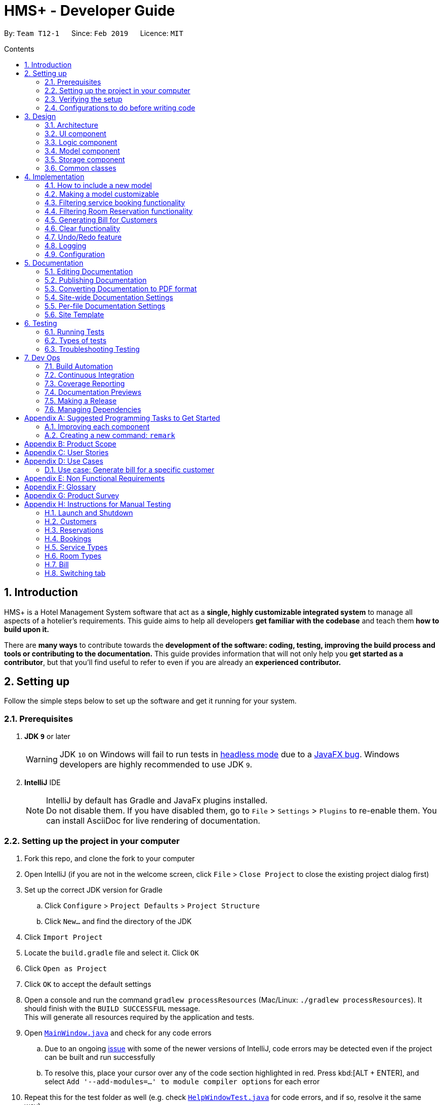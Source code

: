 = HMS+ - Developer Guide
:site-section: DeveloperGuide
:toc: left
:toc-title: Contents
:toc-placement: preamble
:sectnums:
:imagesDir: images
:stylesDir: stylesheets
:xrefstyle: full
ifdef::env-github[]
:tip-caption: :bulb:
:note-caption: :information_source:
:warning-caption: :warning:
:experimental:
endif::[]
:repoURL: https://github.com/cs2103-ay1819s2-t12-1/main

By: `Team T12-1`      Since: `Feb 2019`      Licence: `MIT`

== Introduction

HMS+ is a Hotel Management System software that act as a *single, highly customizable integrated system* to manage all aspects of a hotelier's requirements.
This guide aims to help all developers *get familiar with the codebase* and teach them *how to build upon it.*

There are *many ways* to contribute towards the *development of the software: coding, testing, improving the build process and tools or contributing to the documentation.*
This guide provides information that will not only help you *get started as a contributor*, but that you'll find useful to refer to even if you are already an *experienced contributor.*

== Setting up

Follow the simple steps below to set up the software and get it running for your system.

=== Prerequisites

. *JDK `9`* or later
+
[WARNING]
JDK `10` on Windows will fail to run tests in <<UsingGradle#Running-Tests, headless mode>> due to a https://github.com/javafxports/openjdk-jfx/issues/66[JavaFX bug].
Windows developers are highly recommended to use JDK `9`.

. *IntelliJ* IDE
+
[NOTE]
IntelliJ by default has Gradle and JavaFx plugins installed. +
Do not disable them. If you have disabled them, go to `File` > `Settings` > `Plugins` to re-enable them.
You can install AsciiDoc for live rendering of documentation.


=== Setting up the project in your computer

. Fork this repo, and clone the fork to your computer
. Open IntelliJ (if you are not in the welcome screen, click `File` > `Close Project` to close the existing project dialog first)
. Set up the correct JDK version for Gradle
.. Click `Configure` > `Project Defaults` > `Project Structure`
.. Click `New...` and find the directory of the JDK
. Click `Import Project`
. Locate the `build.gradle` file and select it. Click `OK`
. Click `Open as Project`
. Click `OK` to accept the default settings
. Open a console and run the command `gradlew processResources` (Mac/Linux: `./gradlew processResources`). It should finish with the `BUILD SUCCESSFUL` message. +
This will generate all resources required by the application and tests.
. Open link:{repoURL}/blob/master/src/main/java/seedu/hms/ui/MainWindow.java[`MainWindow.java`] and check for any code errors
.. Due to an ongoing https://youtrack.jetbrains.com/issue/IDEA-189060[issue] with some of the newer versions of IntelliJ, code errors may be detected even if the project can be built and run successfully
.. To resolve this, place your cursor over any of the code section highlighted in red. Press kbd:[ALT + ENTER], and select `Add '--add-modules=...' to module compiler options` for each error
. Repeat this for the test folder as well (e.g. check link:{repoURL}/blob/master/src/test/java/seedu/hms/ui/HelpWindowTest.java[`HelpWindowTest.java`] for code errors, and if so, resolve it the same way)

=== Verifying the setup

. Run the `seedu.hms.MainApp` and try a few commands
. <<Testing,Run the tests>> to ensure they all pass.

=== Configurations to do before writing code

==== Configuring the coding style

This project follows https://github.com/oss-generic/process/blob/master/docs/CodingStandards.adoc[oss-generic coding standards]. IntelliJ's default style is mostly compliant with ours but it uses a different import order from ours. To rectify,

. Go to `File` > `Settings...` (Windows/Linux), or `IntelliJ IDEA` > `Preferences...` (macOS)
. Select `Editor` > `Code Style` > `Java`
. Click on the `Imports` tab to set the order

* For `Class count to use import with '\*'` and `Names count to use static import with '*'`: Set to `999` to prevent IntelliJ from contracting the import statements
* For `Import Layout`: The order is `import static all other imports`, `import java.\*`, `import javax.*`, `import org.\*`, `import com.*`, `import all other imports`. Add a `<blank line>` between each `import`

Optionally, you can follow the <<UsingCheckstyle#, UsingCheckstyle.adoc>> document to configure Intellij to check style-compliance as you write code.

==== Setting up CI

Set up Travis to perform Continuous Integration (CI) for your fork. See <<UsingTravis#, UsingTravis.adoc>> to learn how to set it up.

After setting up Travis, you can optionally set up coverage reporting for your team fork (see <<UsingCoveralls#, UsingCoveralls.adoc>>).

[NOTE]
Coverage reporting could be useful for a team repository that hosts the final version but it is not that useful for your personal fork.

Optionally, you can set up AppVeyor as a second CI (see <<UsingAppVeyor#, UsingAppVeyor.adoc>>).

[NOTE]
Having both Travis and AppVeyor ensures your App works on both Unix-based platforms and Windows-based platforms (Travis is Unix-based and AppVeyor is Windows-based)

==== Getting started with coding

When you are ready to start coding,

1. Get some sense of the overall design by reading <<Design-Architecture>>.
2. Take a look at <<GetStartedProgramming>>.

// tag:architecture[]
== Design

[[Design-Architecture]]
=== Architecture

.Architecture Diagram
image::Architecture.png[width="600"]

The *_Architecture Diagram_* given above explains the high-level design of the App. It is designed to illustrate and identify the high level architecture systems used to design and implement the HMS+ Application.

[TIP]
The `.pptx` files used to create diagrams in this document can be found in the link:{repoURL}/blob/master/docs/diagrams/[diagrams] folder. To update a diagram, modify the diagram in the pptx file, select the objects of the diagram, and choose `Save as picture`.

Given below is a quick overview of each component.

`Main` has only one class called link:{repoURL}/blob/master/src/main/java/seedu/hms/MainApp.java[`MainApp`]. It is responsible for,

* At app launch: Initializes the components in the correct sequence, and connects them up with each other.
* At shut down: Shuts down the components and invokes cleanup method where necessary.

<<Design-Commons,*`Commons`*>> represents a collection of classes used by multiple other components.
The following class plays an important role at the architecture level:

* `LogsCenter` : Used by many classes to write log messages to the App's log file.

The rest of the App consists of four components.

* <<Design-Ui,*`UI`*>>: The UI of the App.
* <<Design-Logic,*`Logic`*>>: The command executor.
* <<Design-Model,*`Model`*>>: Holds the data of the App in-memory.
* <<Design-Storage,*`Storage`*>>: Reads data from, and writes data to, the hard disk.

Each of the four components

* Defines its _API_ in an `interface` with the same name as the Component.
* Exposes its functionality using a `{Component Name}Manager` class.

[discrete]
==== How the architecture components interact with each other

The _Sequence Diagram_ below shows how the components interact with each other for the scenario where the user issues the command `delete-customer 1`.

.Component interactions for `delete-customer 1` command
image::LogicComponentSequenceDiagram.png[width="600"]

The sections below give more details of each component.

[[Design-Ui]]
=== UI component

// tag::ui-diagram[]
.Structure of the UI Component
image::UiClassDiagram.png[width:"1200"]

*API* : link:{repoURL}/blob/master/src/main/java/seedu/hms/ui/Ui.java[`Ui.java`]
// end::ui-diagram[]
The UI consists of a `MainWindow` that is made up of parts e.g.`StatsWindow`, `HelpWindow`, `ResultDisplay`, `CustomerListPanel`, `StatusBarFooter` etc.
All these, including the `MainWindow`, inherit from the abstract `UiPart` class.

The `UI` component uses JavaFx UI framework. The layout of these UI parts are defined in matching `.fxml` files that are in the `src/main/resources/view` folder. For example, the layout of the link:{repoURL}/blob/master/src/main/java/seedu/hms/ui/MainWindow.java[`MainWindow`] is specified in link:{repoURL}/blob/master/src/main/resources/view/MainWindow.fxml[`MainWindow.fxml`]

==== How the UI executes commands
This is handled by function `executeCommand` defined in MainWindow.
The function `executeCommand` will be passed in `CommandBox` as a functional interface `CommandExecutor` which is defined in `CommandBox`.
When adding text in `CommandBox` and pressed `Enter`, the command text will be passed to `Logic` component and be parsed and executed.

==== How the UI updates itself
This is handled by the link:{repoURL}/blob/master/src/main/java/seedu/hms/commons/util/InvalidationListenerManager.java[`InvalidationListenerManager`].
It is basically a list of `InvalidationListeners` linked to three lists - `UniqueCustomerList`, `BookingList`, `ReservationList`, `RoomTypeList` and `ServiceTypeList`.
A listener is added for each of the five lists when the `HotelManagementSystem` is set up using the
link:https://github.com/cs2103-ay1819s2-t12-1/main/blob/90e374cb6e0dbafa2854fbc82792444434744a42/src/main/java/seedu/hms/model/HotelManagementSystem.java#L251[`addListener()`] method.
Whenever a change is made to any of these five lists of the `HotelManagementSystem`, all the listeners are called
using the link:https://github.com/cs2103-ay1819s2-t12-1/main/blob/90e374cb6e0dbafa2854fbc82792444434744a42/src/main/java/seedu/hms/model/HotelManagementSystem.java#L263[`indicateModified()`] method.
Thus, the internal listeners when called update the UI automatically.

===== How the UI automatically filter by selected service type
This is handled by the listener for selected serviceType/roomType inside the booking/reservation list panel.
If the selected one is changed, the booking/reservation list panel will run a find command so that the list will be updated accordingly.

===== How the UI automatically switch tab
The BookingAndReservationPanel and ServiceTypeAndRoomType panel are numbered as 1 and 2. And the tabs inside them are numbered accordingly also.
To switch to a certain tab, we need to specify which tab in which panel we want to go. There are two listeners for the two panel.
If the selected tab is changed, the panel will switch accordingly. The selected tab can be changed by click and switch command.
The selected tab will also be changed accordingly if the command executed is a `ReservationCommand` or a `BookingCommand`.

[[Design-Logic]]
=== Logic component

[[fig-LogicClassDiagram]]
.Class Diagram of the Logic Component
image::LogicClassDiagram.png[width="600"]

*API* :
link:{repoURL}/blob/master/src/main/java/seedu/hms/logic/Logic.java[`Logic.java`]

`Logic` uses the `HotelManagementSystemParser` class to parse the user command and invoke the
relevant `{Command Name}Parser` class. Given below is the structure of the parser classes.

.Structure of the Parser classes
image::parser-structure.png[width:"800"]

This results in a `Command` object which is executed by the `LogicManager` using the
`CustomerModel`,`BookingModel`, etc. based on the type of command.
Therefore command execution can affect the `CustomerModel`,`BookingModel`, etc.
(e.g. adding a customer / editing a booking). Given below is the structure of the command classes.

.Structure of the Command classes
image::command-structure.png[width:"800"]

The result of the command execution is encapsulated as a `CommandResult` object which is passed back to the `UI`.
In addition, the `CommandResult` object can also instruct the User-Interface to perform certain actions, such as displaying help to the user.

[[Design-Model]]
=== Model component

.Structure of the Model Component
image::ModelClassDiagram.png[width:"600"]


.Structure of the CustomerModel Component
image::CustomerModelDiagram.png[width="200"]

*API* : link:{repoURL}/blob/master/src/main/java/seedu/hms/model/Model.java[`Model.java`]

The `Model`,

* stores a `UserPref` object that represents the user's preferences.
* stores the Hotel Management System data.
* exposes an unmodifiable `ObservableList<Customer/Booking/Reservation/RoomType/ServiceType>` that can be 'observed'
  e.g. the UI can be bound to this list so that the UI automatically updates when the
  data in the list change.
* does not depend on any of the other three components.
* The `Reservation/Booking/Customer models` serve as the API for the application to modify the
  `Reservation/Booking/Customer data`.
* The `Bill model` serves the API for the application to generate bills for the customer. It cannot modify data at all. It only has access to `ObservableList` of the remaining models.

[NOTE]
As a more OOP model, we can reference a `ServiceType` in `Booking`. This would allow the
`Hotel Management System` to only require one `ServiceType` instance per unique `ServiceType`,
 instead of each `Booking` needing their own `Service` object. +
Another example is how we store a `Tag` list in `Hotel Management System`, which `Customer` can reference. This would allow `Hotel Management System` to only require one `Tag` object per unique `Tag`, instead of each `Customer` needing their own `Tag` object. An example of how such a model may look like is given below. +
 +
image:ModelClassBetterOopDiagram.png[width="950"]

[[Design-Storage]]
=== Storage component

// tag::storage-diagram[]
.Structure of the Storage Component
image::StorageClassDiagram.png[width="1200"]
// end::storage-diagram[]

*API* : link:{repoURL}/blob/master/src/main/java/seedu/hms/storage/Storage.java[`Storage.java`]

The `Storage` component,

* can save `UserPref` objects in json format and read it back.
* can save the Hotel Management System data in json format and read it back.

[[Design-Commons]]
=== Common classes

Classes used by multiple components are in the `seedu.hms.commons` package.
// end:architecture[]

== Implementation

This section describes some noteworthy details on how certain features are implemented.

// tag::new-model[]
=== How to include a new model
==== Current Implementation using service booking

In general, when adding any new model and its related commands, you need to work on 3 components
compulsorily - Logic, Model and Storage. The UI component is modified based on how you
want the user to be able to interact with our newly added model.

You will start by working on the model component. You must create a more specific model which
implements the existing `Model` interface and create a manager for this model. This constitutes
the API for our new model how the `Logic` component will execute the commands related to the model.
For Booking, there is a `BookingModel` interface and a `BookingManager` class which
keeps track of a booking list. An 'observable booking list' is bounded to the UI using
listeners so that the UI can be updated as the list changes. While the interface is a means of exposing the
API, the manager class links with the system and performs the actions. We also create the relevant class files
to represent the model we are implementing. For example, for representing our list of reservations,
we create relevant classes like `ReservationList`, `Reservation`, `DateRange`, `RoomType`, etc.\

.Changes in the Model Structure
image::ModelComparison.png[width="600"]

Then you need to add the command files and parser files so that the application can parse commands
related to the model and execute them. The commands have been separated for different models
by adding an interface in the middle. This interface makes sure the correct model is used to execute
those commands. For example, there is a `CustomerCommand` and a `BookingCommand` interface which
implements the `Command` interface. Moreover the `CustomerCommand` interface specifies that it uses
the `CustomerModel` to execute itself. Then each command (eg. AddBookingCommand, EditBookingCommand, etc.)
implements the `BookingCommand` interface. This makes sure that only the booking manager can be used to
execute these commands as well. You also need to add parser classes for each command you implement
(eg. AddBookingCommandParser). These classes are invoked in the `HotelManagementSystemParser`
to get back the `CommandResult` which is used by the UI.

.The new command structure
image::MainCommandStructure.png[width="600"]

If the new model needs to be stored, then you also need to define JSON adapted classes
to represent these models. The `JsonSerializableHotelManagementSystem` has a list of
`JsonAdaptedCustomer` and a list of `JsonAdaptedBooking` and these two lists are saved using
`seedu.hms.commons.util.JsonUtil`. For each model class, you need to define a JSON-adapted
class with a `toModelType` function so that the system can read the data back from the file.

The modifications in the UI for a new model depend heavily on the functionality it
provides. For booking and reservations, a panel was added to display all the bookings/reservations
which can be filtered based on different parameters. You can see the addition, updating and deletion of
bookings in real-time in the UI as has been explained before.

==== Design Considerations

===== Aspect: How should the API be structured

* **Alternative 1 (current choice):** Every model has a seperate interface which implements
                                      the `Model` interface
** Pros: Every model has access to the GUI and User Preferences.
** Cons: Some models have unnecessary methods.
* **Alternative 2:** All the model APIs will be seperate and there will be no Model Interface.
** Pros: Better separation and less scope for errors.
** Cons: Lot of refactoring required.
//end::new-model[]

//tag::customizability[]
=== Making a model customizable
==== Current Implementation

In this section a model is considered to be customizable if an instance of it can be:

* Added
* Edited
* Deleted
* Listed (or Displayed)

[NOTE]
You can relate this with the infamous CRUD cycle if you are familiar with it.

Every model/manager has access to the `HotelManagementSystem` inside which resides all the
lists (`BookingList`, `UniqueCustomerList`, etc.). These lists have methods to add an item,
set or replace an item at a particular index and delete an item. Therefore, when you are
implementing a model and its list wrapper (Eg. `ReservationList`), you must include these functions.
You must also define equality between instances of a model created so that it is easy to find
an instance and replace it. Include an instance of your list inside the `HotelManagementSystem`
and add a listener to it to automatically update the UI every time the function `indicateModified` is called.
Based on the action, you might want to update the shown list using the `updateFiltered#{Model Name}List` method.
A sequence diagram is given below to make the following more clear.

.Sequence diagram for `add-customer`
image::AddCustomerSequenceDiagram.png[width="600"]

==== Design Considerations
===== Aspect: Editing a model object

* **Alternative 1:** Allowing objects to be edited
** Pros: We avoid recreating new instances and will have better performance.
** Cons: It is very hard to update the UI every time an object is added or updated.
* **Alternative 2 (current choice):** Replacing objects with a new object with edited parameters
** Pros: Lot of instances are created and we need to make sure the old object doesn't reappear again.
** Cons: It is easy to update the UI using a listener for each list.
// end::customizability[]

// tag::filteringBooking[]
=== Filtering service booking functionality
==== Current Implementation

To find and filter the service bookings, we need to work on Logic, Model and Storage components. We can start
on the Logic component. According to the current implementation, a command can only take in one model -- either
a customer model or a booking model. Limited by this, we cannot get access to customer list and booking list at the
same time in one command. To implement the function without changing the base abstraction, we used identification number
to check whether the payer of the booking is the customer we are selecting instead of using the index of a customer.
The reason we use identification number(ID) instead of name or other factors is that the ID of one customer is unique.

The `FindBookingCommand` involves the use of multiple components of the HMS+ application. The figure below shows the
high level [underline]#Sequence Diagram# for the `FindBookingCommand`.

.High Level Sequence Diagram for the  `find-booking id/A0176684J` command
image::FindBookingSequenceDiagram.png[width="600"]

==== Design Considerations

===== Aspect: How should the customer be stressed

* **Alternative 1 (current choice):** Using identification number(ID) to check.
** Pros: The command can be implemented as only getting access to one model.
** Cons: The scalability of the program is low.
* **Alternative 2:** Implementing new command interface which can interact with two models at the same time.
** Pros: The scalability of the program is high
** Cons: Requiring more work and the old abstraction may break.
// end::filteringBooking[]

// tag::find-reservation[]
=== Filtering Room Reservation functionality
==== Current Implementation

The finding a specific room reservation functionality is facilitated by the `FindReservationCommand` class and is used whenever
the hotel staff wants to find a specific reservation done by the customer. It reduces the tedious process that the hotel staff needs
to do and helps them find the reservation in one go. To facilitate this, it depends on the `ReservationModel` interface which
provides the API for the room reservation and room type component.

The `FindReservationCommand` extends from the `ReservationCommand` class which in turn extends from the `Command` class. This is
illustrated in the UML diagram shown below.

.FindReservationCommand UML Diagram
image::FindReservationCommandUMLDiagram.png[width="600"]

The `FindReservationCommand` involves the use of multiple components of the HMS+ application. The figure below shows the
high level [underline]#Sequence Diagram# for the `FindReservationCommand`.

.High Level Sequence Diagram for the  `find-reservation id/A0176684J` command
image::FindReservationLogicSequenceDiagram.png[width="600"]

As seen from the above diagram, this command doesn't affect storage at all as the purpose of this command is to just find
a specific reservation.

The `Logic` is responsible for parsing `FindReservationCommand`. It return a `FindReservationCommand` object after parsing
the filters provided by the hotel staff.

The `FindReservationCommand#execute()` method invokes the `updateFilteredList(reservationPredicate)` method from the
`ReservationModel`.

The `ReservationModel` component filters the reservation list based on the filters given by the user and sends this filtered list
back to the `Logic` which in turn sends it back to the `Ui` for displaying the specific room reservation.

This code snippet below shows how the `reservationPredicate` is generated based on the filters given by the hotel staff.

[source,java]
----
public FindReservationCommand parse(String args, ReservationModel reservationModel) throws ParseException {

        // ... logging ...

        ReservationContainsPayerPredicate reservationContainsPayerPredicate;
        if (argMultimap.getValue(PREFIX_IDENTIFICATION_NUMBER).isPresent()) {
            reservationContainsPayerPredicate = new ReservationContainsPayerPredicate(
                ParserUtil.parseIdNum(argMultimap.getValue(PREFIX_IDENTIFICATION_NUMBER).get()).toString());
        } else {
            reservationContainsPayerPredicate = new ReservationContainsPayerPredicate("");
        }

        ReservationWithTypePredicate reservationWithTypePredicate;
        if (argMultimap.getValue(PREFIX_ROOM).isPresent()) {
            reservationWithTypePredicate = new ReservationWithTypePredicate(
                ParserUtil.parseRoom(argMultimap.getValue(PREFIX_ROOM).get(), reservationModel).getName());
        } else {
            reservationWithTypePredicate = new ReservationWithTypePredicate("");
        }

        // ... logging ...

        DateRange dateRange = ParserUtil.parseDates(argMultimap.getValue(PREFIX_DATES)
            .orElse(currentDay + "-" + oneYearAfterCurrentDay));
        ReservationWithDatePredicate reservationWithDatePredicate =
            new ReservationWithDatePredicate(dateRange);

        return new FindReservationCommand(reservationContainsPayerPredicate,
            reservationWithTypePredicate, reservationWithDatePredicate);
    }
----

==== Design Consideration

===== Aspect: How to find the customer whose specific reservation is to be found

* **Alternative 1 (current choice):** We use the customer's identification number to find the particular customer
** Pros: Identification number of a customer is unique making it easy to find the customer.
** Cons: The extensibility of the program is low as it only uses identification number.
* **Alternative 2:** We allow any customer field to be used as a filter.
** Pros: The extensibility of the program is high as any customer field can be used a filter.
** Cons: Filters for all customer fields need to be created and some customer fields like name or date of birth are not
unique to customers.

===== Aspect: How to implement the command
* **Alternative 1 (current choice):** The command only has access to `ReservationModel` interface and can therefore only be used to
filter reservations.
** Pros: Follows the Single Responsibility Principle and maintains abstraction.
** Cons: Each command only has access to one model, which causes scalability to low.
* **Alternative 2:** Create an interface which allows commands to have access to two or more models together.
** Pros: The scalability is high as each command can access various models.
** Cons:: This might break abstraction and does not follow the Single Responsibility Principle.
// end::find-reservation[]



// tag::bill-generation[]
=== Generating Bill for Customers
==== Current Implementation

The generate bill for customer functionality is facilitated by the `GenerateBillForCustomerCommand` class and is used whenever
 the hotel staff wants to generate bills for its customers. It allows the hotel staff to generate bills for their customers in one
 go. To facilitate this, it depends on the `BillModel` interface and the `CustomerModel` interface which provide the API
 for the bill component.

The `GenerateBillForCustomerCommand` extends from the `BillCommand` class which in turn extends from the `Command` class. This is
illustrated in the UML diagram shown below.

.GenerateBillForCustomerCommand UML Diagram
image::GenerateBillForCustomerCommandUMLDiagram.png[width="600"]

The `GenerateBillForCustomerCommand` involves the use of multiple components of the HMS+ application. The figure below shows the
high level [underline]#Sequence Diagram# for the `GenerateBillForCustomerCommand`.

.High Level Sequence Diagram for the  `generate-bill-customer 1` command
image::GenerateBillLogicSequenceDiagram.png[width="600"]

As seen from the above diagram, there is no storage created for the bill as a result of which the bill generated is
never stored. Therefore, the bill needs to be generated every time.

The `GenerateBillForCustomerCommandParser` is responsible for parsing the command. It return an `GenerateBillForCustomerCommand` object after parsing the index
of the customer whose bill is to be generated. The figure below depicts the Sequence Diagram for interactions within the
`Logic` component for the `execute(generate-bill-customer 1)` API call.

.Interactions inside the Logic Component for the `generate-bill-customer 1` command
image::gbcLogicDiagram.png[width="800"]

The `GenerateBillForCustomerCommand#execute()` method invokes the `updateBill(bill)` method from the `BillModel`.
 Complying with the rules of <<abstraction>>, the Logic component calls on Model to handle the internal details for updation.

The code used for generating the [underline]#booking bill# for the customer is shown in the snippet below:

[source,java]
----
public HashMap<ServiceType, Pair<Double, Integer>> generateHashMapForBooking(ObservableList<Booking>
                                                                                bookingObservableList) {

        HashMap<ServiceType, Pair<Double, Integer>> bookingBill = new HashMap<>();
        for (ServiceType st: serviceTypeList) {
            bookingBill.put(st, generateTotalBillBasedOnServiceType(bookingObservableList, st));
        }
        return bookingBill;
    }

 private Pair<Double, Integer> generateTotalBillBasedOnServiceType(ObservableList<Booking> bookingObservableList,
                                                                      ServiceType serviceType) {
        int totalTime = 0;
        double totalAmount = 0.0;
        for (Booking booking : bookingObservableList) {
            if ((booking.getService().equals(serviceType))) {
                TimeRange timeRange = booking.getTiming();
                int hoursBooked = timeRange.numOfHours();
                totalTime = totalTime + hoursBooked;
                double ratePerHour = booking.getService().getRatePerHour();
                double amount = hoursBooked * ratePerHour;
                totalAmount = totalAmount + amount;
            }
        }
        return new Pair<>(totalAmount, totalTime);
    }

----

The actual displaying of the booking bill is then done by `BillPanel` object by the following code snippet
in the `Ui` component:
[source,java]
----
if (newValue.getBookingCount() > 0) {
                stringBuilder.append("Service Booking(s) :\n");
                for (ServiceType st: newValue.getServiceTypes()) {
                    if (newValue.getServiceTypeBookingCount(st) > 0) {
                        stringBuilder.append(String.format("%14s", "[" + st.getName() + "]")
                                + String.format("  Rate per hour:%2.1f", st.getRatePerHour()) + "\n"
                                + String.format("  Number of hour(s):%2d", newValue.getServiceTypeBookingCount(st))
                                + String.format("  Amount:%4.1f", newValue.getServiceTypeBill(st)) + "\n\n");
                    }
                }
                stringBuilder.append(String.format("---------------------Sub-Total: %6.1f",
                        newValue.getAmountBooking()) + "\n");
                stringBuilder.append("--------------------------------------\n");
            } //if count of bookings is greater than 0
----

The [underline]#reservation bill# for the customer is also generated in the same manner and has therefore not been shown.
The two bills are then combined and showed to the user.

==== Design Consideration

===== Aspect: How should bill generation be implemented

* **Alternative 1 (current choice):** An entirely new model, `BillModel` has been implemented which helps in generating a bill.
** Pros: The `BillModel` interface can be extended to perform other functions related to bill generation if required.
If new features get added, the `BillModel` will help in extending them without hassle or changing already implemented functions.
** Cons: Initially, a lot of work needs to go in implementing the model.
* **Alternative 2:** Adding functions to the `HotelManagementSystem` class which will generate the bill.
** Pros: Easy to implement. Takes less time and less work required.
** Cons: Every-time a new feature is to be added, changes in the already implemented functions will also have to be done accordingly,
creating more work.

==== Aspect: Memory storage for bill

* **Alternate 1 (current choice):** Bill doesn't get stored.
** Pros: No work required to be done for storing the bills. Storage space is also saved.
** Cons: While implementing new features that require history of bills, the system will not be able to provide it.
* **Alternative 2:** Bill gets stored.
** Pros: If bill history is required for a new feature, system will be able to provide it.
** Cons: Storing of bills will create duplicates of most of the data, as bill uses only existing data to generate output to customer
and doesn't add any new data. As a result of this, if bill gets stored it will just create duplication of data and cost the user more space.
// end::bill-generation[]


// tag::clearcommands[]

=== Clear functionality
==== Current Implementation

The clearing mechanism of HMS+ is facilitated by 5 different commands - `ClearRoomTypeCommand`, `ClearServiceTypeCommand`,
`ClearReservationCommand`,`ClearBookingCommand` and `ClearHotelManagementSystemCommand` - and each of these commands clear
specific parts of the database.

Let's first understand which commands clears which part of the database.

* `ClearBookingCommand` clears all the bookings from the database.
* `ClearServiceTypeCommand` clear all service types from the database.
* `ClearReservationCommand` clears all the reservations from the database.
* `ClearRoomTypeCommand` clear all room types from the database.
* `ClearHotelManagementSystemCommand` clears the entire database.

All the 5 commands have been implemented in the exact way. Therefore we will just go through the underlying structure of
the `ClearHotelManagementSystemCommand`.

Currently, the `ClearHotelManagementSystemCommand` extends from the `Command` class. The figure below shows the UML Diagram
for the `ClearHotelManagementSystemCommand` class.


// end::clearcommands[]

// tag::undoredo[]
=== Undo/Redo feature
==== Current Implementation

The undo/redo mechanism is facilitated by `VersionedHotelManagementSystem`.
It extends `HotelManagementSystem` with an undo/redo history, stored internally as an `hotelManagementSystemStateList` and `currentStatePointer`.
Additionally, it implements the following operations:

* `VersionedHotelManagementSystem#commit()` -- Saves the current hotel management system state in its history.
* `VersionedHotelManagementSystem#undo()` -- Restores the previous hotel management system state from its history.
* `VersionedHotelManagementSystem#redo()` -- Restores a previously undone hotel management system state from its history.

These operations are exposed in the `Model` interface as `Model#commitHotelManagementSystem()`, `Model#undoHotelManagementSystem()` and `Model#redoHotelManagementSystem()` respectively.

Given below is an example usage scenario and how the undo/redo mechanism behaves at each step.

Step 1. The user launches the application for the first time. The `VersionedHotelManagementSystem` will be initialized with the initial hotel management system state, and the `currentStatePointer` pointing to that single hotel management system state.

image::UndoRedoStartingStateListDiagram.png[width="800"]

Step 2. The user executes `delete 5` command to delete the 5th customer in the hotel management system. The `delete` command calls `Model#commitHotelManagementSystem()`, causing the modified state of the hotel management system after the `delete 5` command executes to be saved in the `hotelManagementSystemStateList`, and the `currentStatePointer` is shifted to the newly inserted hotel management system state.

image::UndoRedoNewCommand1StateListDiagram.png[width="800"]

Step 3. The user executes `add n/David ...` to add a new customer. The `add` command also calls `Model#commitHotelManagementSystem()`, causing another modified hotel management system state to be saved into the `hotelManagementSystemStateList`.

image::UndoRedoNewCommand2StateListDiagram.png[width="800"]

[NOTE]
If a command fails its execution, it will not call `Model#commitHotelManagementSystem()`, so the hotel management system state will not be saved into the `hotelManagementSystemStateList`.

Step 4. The user now decides that adding the customer was a mistake, and decides to undo that action by executing the `undo` command. The `undo` command will call `Model#undoHotelManagementSystem()`, which will shift the `currentStatePointer` once to the left, pointing it to the previous hotel management system state, and restores the hotel management system to that state.

image::UndoRedoExecuteUndoStateListDiagram.png[width="800"]

[NOTE]
If the `currentStatePointer` is at index 0, pointing to the initial hotel management system state, then there are no previous hotel management system states to restore. The `undo` command uses `Model#canUndoHotelManagementSystem()` to check if this is the case. If so, it will return an error to the user rather than attempting to perform the undo.

The following sequence diagram shows how the undo operation works:

image::UndoRedoSequenceDiagram.png[width="800"]

The `redo` command does the opposite -- it calls `Model#redoHotelManagementSystem()`, which shifts the `currentStatePointer` once to the right, pointing to the previously undone state, and restores the hotel management system to that state.

[NOTE]
If the `currentStatePointer` is at index `hotelManagementSystemStateList.size() - 1`, pointing to the latest hotel management system state, then there are no undone hotel management system states to restore. The `redo` command uses `Model#canRedoHotelManagementSystem()` to check if this is the case. If so, it will return an error to the user rather than attempting to perform the redo.

Step 5. The user then decides to execute the command `list`. Commands that do not modify the hotel management system, such as `list`, will usually not call `Model#commitHotelManagementSystem()`, `Model#undoHotelManagementSystem()` or `Model#redoHotelManagementSystem()`. Thus, the `hotelManagementSystemStateList` remains unchanged.

image::UndoRedoNewCommand3StateListDiagram.png[width="800"]

Step 6. The user executes `clear`, which calls `Model#commitHotelManagementSystem()`. Since the `currentStatePointer` is not pointing at the end of the `hotelManagementSystemStateList`, all hotel management system states after the `currentStatePointer` will be purged. We designed it this way because it no longer makes sense to redo the `add n/David ...` command. This is the behavior that most modern desktop applications follow.

image::UndoRedoNewCommand4StateListDiagram.png[width="800"]

The following activity diagram summarizes what happens when a user executes a new command:

image::UndoRedoActivityDiagram.png[width="650"]

==== Design Considerations

===== Aspect: How undo & redo executes

* **Alternative 1 (current choice):** Saves the entire hotel management system.
** Pros: Easy to implement.
** Cons: May have performance issues in terms of memory usage.
* **Alternative 2:** Individual command knows how to undo/redo by itself.
** Pros: Will use less memory (e.g. for `delete`, just save the customer being deleted).
** Cons: We must ensure that the implementation of each individual command are correct.

===== Aspect: Data structure to support the undo/redo commands

* **Alternative 1 (current choice):** Use a list to store the history of hotel management system states.
** Pros: Easy for new Computer Science student undergraduates to understand, who are likely to be the new incoming developers of our project.
** Cons: Logic is duplicated twice. For example, when a new command is executed, we must remember to update both `HistoryManager` and `VersionedHotelManagementSystem`.
* **Alternative 2:** Use `HistoryManager` for undo/redo
** Pros: We do not need to maintain a separate list, and just reuse what is already in the codebase.
** Cons: Requires dealing with commands that have already been undone: We must remember to skip these commands. Violates Single Responsibility Principle and Separation of Concerns as `HistoryManager` now needs to do two different things.
// end::undoredo[]

=== Logging

We are using `java.util.logging` package for logging. The `LogsCenter` class is used to manage the logging levels and logging destinations.

* The logging level can be controlled using the `logLevel` setting in the configuration file (See <<Implementation-Configuration>>)
* The `Logger` for a class can be obtained using `LogsCenter.getLogger(Class)` which will log messages according to the specified logging level
* Currently log messages are output through: `Console` and to a `.log` file.

*Logging Levels*

* `SEVERE` : Critical problem detected which may possibly cause the termination of the application
* `WARNING` : Can continue, but with caution
* `INFO` : Information showing the noteworthy actions by the App
* `FINE` : Details that is not usually noteworthy but may be useful in debugging e.g. print the actual list instead of just its size

[[Implementation-Configuration]]
=== Configuration

Certain properties of the application can be controlled (e.g user prefs file location, logging level) through the configuration file (default: `config.json`).

== Documentation

We use asciidoc for writing documentation.

[NOTE]
We chose asciidoc over Markdown because asciidoc, although a bit more complex than Markdown, provides more flexibility in formatting.

=== Editing Documentation

See <<UsingGradle#rendering-asciidoc-files, UsingGradle.adoc>> to learn how to render `.adoc` files locally to preview the end result of your edits.
Alternatively, you can download the AsciiDoc plugin for IntelliJ, which allows you to preview the changes you have made to your `.adoc` files in real-time.

=== Publishing Documentation

See <<UsingTravis#deploying-github-pages, UsingTravis.adoc>> to learn how to deploy GitHub Pages using Travis.

=== Converting Documentation to PDF format

We use https://www.google.com/chrome/browser/desktop/[Google Chrome] for converting documentation to PDF format, as Chrome's PDF engine preserves hyperlinks used in webpages.

Here are the steps to convert the project documentation files to PDF format.

.  Follow the instructions in <<UsingGradle#rendering-asciidoc-files, UsingGradle.adoc>> to convert the AsciiDoc files in the `docs/` directory to HTML format.
.  Go to your generated HTML files in the `build/docs` folder, right click on them and select `Open with` -> `Google Chrome`.
.  Within Chrome, click on the `Print` option in Chrome's menu.
.  Set the destination to `Save as PDF`, then click `Save` to save a copy of the file in PDF format. For best results, use the settings indicated in the screenshot below.

.Saving documentation as PDF files in Chrome
image::chrome_save_as_pdf.png[width="300"]

[[Docs-SiteWideDocSettings]]
=== Site-wide Documentation Settings

The link:{repoURL}/blob/master/build.gradle[`build.gradle`] file specifies some project-specific https://asciidoctor.org/docs/user-manual/#attributes[asciidoc attributes] which affects how all documentation files within this project are rendered.

[TIP]
Attributes left unset in the `build.gradle` file will use their *default value*, if any.

[cols="1,2a,1", options="header"]
.List of site-wide attributes
|===
|Attribute name |Description |Default value

|`site-name`
|The name of the website.
If set, the name will be displayed near the top of the page.
|_not set_

|`site-githuburl`
|URL to the site's repository on https://github.com[GitHub].
Setting this will add a "View on GitHub" link in the navigation bar.
|_not set_

|`site-seedu`
|Define this attribute if the project is an official SE-EDU project.
This will render the SE-EDU navigation bar at the top of the page, and add some SE-EDU-specific navigation items.
|_not set_

|===

[[Docs-PerFileDocSettings]]
=== Per-file Documentation Settings

Each `.adoc` file may also specify some file-specific https://asciidoctor.org/docs/user-manual/#attributes[asciidoc attributes] which affects how the file is rendered.

Asciidoctor's https://asciidoctor.org/docs/user-manual/#builtin-attributes[built-in attributes] may be specified and used as well.

[TIP]
Attributes left unset in `.adoc` files will use their *default value*, if any.

[cols="1,2a,1", options="header"]
.List of per-file attributes, excluding Asciidoctor's built-in attributes
|===
|Attribute name |Description |Default value

|`site-section`
|Site section that the document belongs to.
This will cause the associated item in the navigation bar to be highlighted.
One of: `UserGuide`, `DeveloperGuide`, ``LearningOutcomes``{asterisk}, `AboutUs`, `ContactUs`

_{asterisk} Official SE-EDU projects only_
|_not set_

|`no-site-header`
|Set this attribute to remove the site navigation bar.
|_not set_

|===

=== Site Template

The files in link:{repoURL}/blob/master/docs/stylesheets[`docs/stylesheets`] are the https://developer.mozilla.org/en-US/docs/Web/CSS[CSS stylesheets] of the site.
You can modify them to change some properties of the site's design.

The files in link:{repoURL}/blob/master/docs/templates[`docs/templates`] controls the rendering of `.adoc` files into HTML5.
These template files are written in a mixture of https://www.ruby-lang.org[Ruby] and http://slim-lang.com[Slim].

[WARNING]
====
Modifying the template files in link:{repoURL}/blob/master/docs/templates[`docs/templates`] requires some knowledge and experience with Ruby and Asciidoctor's API.
You should only modify them if you need greater control over the site's layout than what stylesheets can provide.
The SE-EDU team does not provide support for modified template files.
====

[[Testing]]
== Testing

Testing your application is an *integral part* of the app development process. Testing allows you to *verify the correctness, functional behaviour, and usability of your app* before you release it publicly.

*Consider this.* You have just implemented a new feature and want to test it. Or you want to add tests for an existing feature because you have decided that there are not enough tests.
But the problem arises, when you have to think about where to start. What code or features do the current tests test? Do these overlap?
Therefore, in short, you have to decide where to implement your new tests and what to cover in them.

This document is a *starting point* for you, the contributors and the developers, to understand about the automated tests implemented and how to run them.

Below you will find a short summary on the kind of tests already implemented and how to run them.

=== Running Tests

There are three ways you can run tests in.

[TIP]
The most reliable way to run tests is the 3rd one. The first two methods might fail some GUI tests due to platform/resolution-specific idiosyncrasies.

*Method 1: Using IntelliJ JUnit test runner*

* To run all tests, right-click on the `src/test/java` folder and choose `Run 'All Tests'`. Currently it covers Customer and Booking related functions.
* To run a subset of tests, you can right-click on a test package, test class, or a test and choose `Run 'ABC'`

*Method 2: Using Gradle*

* Open a console and run the command `gradlew clean allTests` (Mac/Linux: `./gradlew clean allTests`)

[NOTE]
See <<UsingGradle#, UsingGradle.adoc>> for more info on how to run tests using Gradle.

*Method 3: Using Gradle (headless)*

Thanks to the https://github.com/TestFX/TestFX[TestFX] library we use, our GUI tests can be run in the _headless_ mode. In the headless mode, GUI tests do not show up on the screen. That means the developer can do other things on the Computer while the tests are running.

To run tests in headless mode, open a console and run the command `gradlew clean headless allTests` (Mac/Linux: `./gradlew clean headless allTests`)

=== Types of tests

We have two types of tests:

.  *GUI Tests* - These are tests involving the GUI. They include,
.. _System Tests_ that test the entire App by simulating user actions on the GUI. These are in the `systemtests` package.
.. _Unit tests_ that test the individual components. These are in `seedu.hms.ui` package.
.  *Non-GUI Tests* - These are tests not involving the GUI. They include,
..  _Unit tests_ targeting the lowest level methods/classes. +
e.g. `seedu.hms.commons.StringUtilTest`
..  _Integration tests_ that are checking the integration of multiple code units (those code units are assumed to be working). +
e.g. `seedu.hms.storage.StorageManagerTest`
..  Hybrids of unit and integration tests. These test are checking multiple code units as well as how the are connected together. +
e.g. `seedu.hms.logic.LogicManagerTest`


=== Troubleshooting Testing
**Problem: `HelpWindowTest` fails with a `NullPointerException`.**

* Reason: One of its dependencies, `HelpWindow.html` in `src/main/resources/docs` is missing.
* Solution: Execute Gradle task `processResources`.

== Dev Ops

=== Build Automation

See <<UsingGradle#, UsingGradle.adoc>> to learn how to use Gradle for build automation.

=== Continuous Integration

We use https://travis-ci.org/[Travis CI] and https://www.appveyor.com/[AppVeyor] to perform _Continuous Integration_ on our projects. See <<UsingTravis#, UsingTravis.adoc>> and <<UsingAppVeyor#, UsingAppVeyor.adoc>> for more details.

=== Coverage Reporting

We use https://coveralls.io/[Coveralls] to track the code coverage of our projects. See <<UsingCoveralls#, UsingCoveralls.adoc>> for more details.

=== Documentation Previews
When a pull request has changes to asciidoc files, you can use https://www.netlify.com/[Netlify] to see a preview of how the HTML version of those asciidoc files will look like when the pull request is merged. See <<UsingNetlify#, UsingNetlify.adoc>> for more details.

=== Making a Release

Here are the steps to create a new release.

.  Update the version number in link:{repoURL}/blob/master/src/main/java/seedu/hms/MainApp.java[`MainApp.java`].
.  Generate a JAR file <<UsingGradle#creating-the-jar-file, using Gradle>>.
.  Tag the repo with the version number. e.g. `v0.1`
.  https://help.github.com/articles/creating-releases/[Create a new release using GitHub] and upload the JAR file you created.

=== Managing Dependencies

A project often depends on third-party libraries. For example, Address Book depends on the https://github.com/FasterXML/jackson[Jackson library] for JSON parsing. Managing these _dependencies_ can be automated using Gradle. For example, Gradle can download the dependencies automatically, which is better than these alternatives:

[loweralpha]
. Include those libraries in the repo (this bloats the repo size)
. Require developers to download those libraries manually (this creates extra work for developers)

[[GetStartedProgramming]]
[appendix]
== Suggested Programming Tasks to Get Started

Suggested path for new programmers:

1. First, add small local-impact (i.e. the impact of the change does not go beyond the component) enhancements to one component at a time. Some suggestions are given in <<GetStartedProgramming-EachComponent>>.

2. Next, add a feature that touches multiple components to learn how to implement an end-to-end feature across all components. <<GetStartedProgramming-RemarkCommand>> explains how to go about adding such a feature.

[[GetStartedProgramming-EachComponent]]
=== Improving each component

Each individual exercise in this section is component-based (i.e. you would not need to modify the other components to get it to work).

[discrete]
==== `Logic` component

*Scenario:* You are in charge of `logic`. During dog-fooding, your team realize that it is troublesome for the user to type the whole command in order to execute a command. Your team devise some strategies to help cut down the amount of typing necessary, and one of the suggestions was to implement aliases for the command words. Your job is to implement such aliases.

[TIP]
Do take a look at <<Design-Logic>> before attempting to modify the `Logic` component.

. Add a shorthand equivalent alias for each of the individual commands. For example, besides typing `clear`, the user can also type `c` to remove all customers in the list.
+
****
* Hints
** Just like we store each individual command word constant `COMMAND_WORD` inside `*Command.java` (e.g.  link:{repoURL}/blob/master/src/main/java/seedu/hms/logic/commands/FindCommand.java[`FindCommand#COMMAND_WORD`], link:{repoURL}/blob/master/src/main/java/seedu/hms/logic/commands/DeleteCommand.java[`DeleteCommand#COMMAND_WORD`]), you need a new constant for aliases as well (e.g. `FindCommand#COMMAND_ALIAS`).
** link:{repoURL}/blob/master/src/main/java/seedu/hms/logic/parser/HotelManagementSystemParser.java[`HotelManagementSystemParser`] is responsible for analyzing command words.
* Solution
** Modify the switch statement in link:{repoURL}/blob/master/src/main/java/seedu/hms/logic/parser/HotelManagementSystemParser.java[`HotelManagementSystemParser#parseCommand(String)`] such that both the proper command word and alias can be used to execute the same intended command.
** Add new tests for each of the aliases that you have added.
** Update the user guide to document the new aliases.
** See this https://github.com/se-edu/addressbook-level4/pull/785[PR] for the full solution.
****

[discrete]
==== `Model` component

*Scenario:* You are in charge of `model`. One day, the `logic`-in-charge approaches you for help. He wants to implement a command such that the user is able to remove a particular tag from everyone in the hotel management system, but the model API does not support such a functionality at the moment. Your job is to implement an API method, so that your teammate can use your API to implement his command.

[TIP]
Do take a look at <<Design-Model>> before attempting to modify the `Model` component.

. Add a `removeTag(Tag)` method. The specified tag will be removed from everyone in the hotel management system.
+
****
* Hints
** The link:{repoURL}/blob/master/src/main/java/seedu/hms/model/Model.java[`Model`] and the link:{repoURL}/blob/master/src/main/java/seedu/hms/model/HotelManagementSystem.java[`HotelManagementSystem`] API need to be updated.
** Think about how you can use SLAP to design the method. Where should we place the main logic of deleting tags?
**  Find out which of the existing API methods in  link:{repoURL}/blob/master/src/main/java/seedu/hms/model/HotelManagementSystem.java[`HotelManagementSystem`] and link:{repoURL}/blob/master/src/main/java/seedu/hms/model/customer/Customer.java[`Customer`] classes can be used to implement the tag removal logic. link:{repoURL}/blob/master/src/main/java/seedu/hms/model/HotelManagementSystem.java[`HotelManagementSystem`] allows you to update a customer, and link:{repoURL}/blob/master/src/main/java/seedu/hms/model/customer/Customer.java[`Customer`] allows you to update the tags.
* Solution
** Implement a `removeTag(Tag)` method in link:{repoURL}/blob/master/src/main/java/seedu/hms/model/HotelManagementSystem.java[`HotelManagementSystem`]. Loop through each customer, and remove the `tag` from each customer.
** Add a new API method `deleteTag(Tag)` in link:{repoURL}/blob/master/src/main/java/seedu/hms/model/ModelManager.java[`ModelManager`]. Your link:{repoURL}/blob/master/src/main/java/seedu/hms/model/ModelManager.java[`ModelManager`] should call `HotelManagementSystem#removeTag(Tag)`.
** Add new tests for each of the new public methods that you have added.
** See this https://github.com/se-edu/addressbook-level4/pull/790[PR] for the full solution.
****

[discrete]
==== `Ui` component

*Scenario:* You are in charge of `ui`. During a beta testing session, your team is observing how the users use your hotel management system application. You realize that one of the users occasionally tries to delete non-existent tags from a contact, because the tags all look the same visually, and the user got confused. Another user made a typing mistake in his command, but did not realize he had done so because the error message wasn't prominent enough. A third user keeps scrolling down the list, because he keeps forgetting the index of the last customer in the list. Your job is to implement improvements to the UI to solve all these problems.

[TIP]
Do take a look at <<Design-Ui>> before attempting to modify the `UI` component.

. Use different colors for different tags inside customer cards. For example, `friends` tags can be all in brown, and `colleagues` tags can be all in yellow.
+
**Before**
+
image::getting-started-ui-tag-before.png[width="300"]
+
**After**
+
image::getting-started-ui-tag-after.png[width="300"]
+
****
* Hints
** The tag labels are created inside link:{repoURL}/blob/master/src/main/java/seedu/hms/ui/PersonCard.java[the `PersonCard` constructor] (`new Label(tag.tagName)`). https://docs.oracle.com/javase/8/javafx/api/javafx/scene/control/Label.html[JavaFX's `Label` class] allows you to modify the style of each Label, such as changing its color.
** Use the .css attribute `-fx-background-color` to add a color.
** You may wish to modify link:{repoURL}/blob/master/src/main/resources/view/DarkTheme.css[`DarkTheme.css`] to include some pre-defined colors using css, especially if you have experience with web-based css.
* Solution
** You can modify the existing test methods for `PersonCard` 's to include testing the tag's color as well.
** See this https://github.com/se-edu/addressbook-level4/pull/798[PR] for the full solution.
*** The PR uses the hash code of the tag names to generate a color. This is deliberately designed to ensure consistent colors each time the application runs. You may wish to expand on this design to include additional features, such as allowing users to set their own tag colors, and directly saving the colors to storage, so that tags retain their colors even if the hash code algorithm changes.
****

. Modify link:{repoURL}/blob/master/src/main/java/seedu/hms/commons/events/ui/NewResultAvailableEvent.java[`NewResultAvailableEvent`] such that link:{repoURL}/blob/master/src/main/java/seedu/hms/ui/ResultDisplay.java[`ResultDisplay`] can show a different style on error (currently it shows the same regardless of errors).
+
**Before**
+
image::getting-started-ui-result-before.png[width="200"]
+
**After**
+
image::getting-started-ui-result-after.png[width="200"]
+
****
* Hints
** link:{repoURL}/blob/master/src/main/java/seedu/hms/commons/events/ui/NewResultAvailableEvent.java[`NewResultAvailableEvent`] is raised by link:{repoURL}/blob/master/src/main/java/seedu/hms/ui/CommandBox.java[`CommandBox`] which also knows whether the result is a success or failure, and is caught by link:{repoURL}/blob/master/src/main/java/seedu/hms/ui/ResultDisplay.java[`ResultDisplay`] which is where we want to change the style to.
** Refer to link:{repoURL}/blob/master/src/main/java/seedu/hms/ui/CommandBox.java[`CommandBox`] for an example on how to display an error.
* Solution
** Modify link:{repoURL}/blob/master/src/main/java/seedu/hms/commons/events/ui/NewResultAvailableEvent.java[`NewResultAvailableEvent`] 's constructor so that users of the event can indicate whether an error has occurred.
** Modify link:{repoURL}/blob/master/src/main/java/seedu/hms/ui/ResultDisplay.java[`ResultDisplay#handleNewResultAvailableEvent(NewResultAvailableEvent)`] to react to this event appropriately.
** You can write two different kinds of tests to ensure that the functionality works:
*** The unit tests for `ResultDisplay` can be modified to include verification of the color.
*** The system tests link:{repoURL}/blob/master/src/test/java/systemtests/HotelManagementSystemSystemTest.java[`HotelManagementSystemSystemTest#assertCommandBoxShowsDefaultStyle() and HotelManagementSystemSystemTest#assertCommandBoxShowsErrorStyle()`] to include verification for `ResultDisplay` as well.
** See this https://github.com/se-edu/addressbook-level4/pull/799[PR] for the full solution.
*** Do read the commits one at a time if you feel overwhelmed.
****

. Modify the link:{repoURL}/blob/master/src/main/java/seedu/hms/ui/StatusBarFooter.java[`StatusBarFooter`] to show the total number of people in the hotel management system.
+
**Before**
+
image::getting-started-ui-status-before.png[width="500"]
+
**After**
+
image::getting-started-ui-status-after.png[width="500"]
+
****
* Hints
** link:{repoURL}/blob/master/src/main/resources/view/StatusBarFooter.fxml[`StatusBarFooter.fxml`] will need a new `StatusBar`. Be sure to set the `GridPane.columnIndex` properly for each `StatusBar` to avoid misalignment!
** link:{repoURL}/blob/master/src/main/java/seedu/hms/ui/StatusBarFooter.java[`StatusBarFooter`] needs to initialize the status bar on application start, and to update it accordingly whenever the hotel management system is updated.
* Solution
** Modify the constructor of link:{repoURL}/blob/master/src/main/java/seedu/hms/ui/StatusBarFooter.java[`StatusBarFooter`] to take in the number of customers when the application just started.
** Use link:{repoURL}/blob/master/src/main/java/seedu/hms/ui/StatusBarFooter.java[`StatusBarFooter#handleHotelManagementSystemChangedEvent(HotelManagementSystemChangedEvent)`] to update the number of customers whenever there are new changes to the hotel management system.
** For tests, modify link:{repoURL}/blob/master/src/test/java/guitests/guihandles/StatusBarFooterHandle.java[`StatusBarFooterHandle`] by adding a state-saving functionality for the total number of people status, just like what we did for save location and sync status.
** For system tests, modify link:{repoURL}/blob/master/src/test/java/systemtests/HotelManagementSystemSystemTest.java[`HotelManagementSystemSystemTest`] to also verify the new total number of customers status bar.
** See this https://github.com/se-edu/addressbook-level4/pull/803[PR] for the full solution.
****

[discrete]
==== `Storage` component

*Scenario:* You are in charge of `storage`. For your next project milestone, your team plans to implement a new feature of saving the hotel management system to the cloud. However, the current implementation of the application constantly saves the hotel management system after the execution of each command, which is not ideal if the user is working on limited internet connection. Your team decided that the application should instead save the changes to a temporary local backup file first, and only upload to the cloud after the user closes the application. Your job is to implement a backup API for the hotel management system storage.

[TIP]
Do take a look at <<Design-Storage>> before attempting to modify the `Storage` component.

. Add a new method `backupHotelManagementSystem(ReadOnlyHotelManagementSystem)`, so that the hotel management system can be saved in a fixed temporary location.
+
****
* Hint
** Add the API method in link:{repoURL}/blob/master/src/main/java/seedu/hms/storage/HotelManagementSystemStorage.java[`HotelManagementSystemStorage`] interface.
** Implement the logic in link:{repoURL}/blob/master/src/main/java/seedu/hms/storage/StorageManager.java[`StorageManager`] and link:{repoURL}/blob/master/src/main/java/seedu/hms/storage/JsonHotelManagementSystemStorage.java[`JsonHotelManagementSystemStorage`] class.
* Solution
** See this https://github.com/se-edu/addressbook-level4/pull/594[PR] for the full solution.
****

[[GetStartedProgramming-RemarkCommand]]
=== Creating a new command: `remark`

By creating this command, you will get a chance to learn how to implement a feature end-to-end, touching all major components of the app.

*Scenario:* You are a software maintainer for `HMS+`, as the former developer team has moved on to new projects. The current users of your application have a list of new feature requests that they hope the software will eventually have. The most popular request is to allow adding additional comments/notes about a particular contact, by providing a flexible `remark` field for each contact, rather than relying on tags alone. After designing the specification for the `remark` command, you are convinced that this feature is worth implementing. Your job is to implement the `remark` command.

==== Description
Edits the remark for a customer specified in the `INDEX`. +
Format: `remark INDEX r/[REMARK]`

Examples:

* `remark 1 r/Likes to drink coffee.` +
Edits the remark for the first customer to `Likes to drink coffee.`
* `remark 1 r/` +
Removes the remark for the first customer.

==== Step-by-step Instructions

===== [Step 1] Logic: Teach the app to accept 'remark' which does nothing
Let's start by teaching the application how to parse a `remark` command. We will add the logic of `remark` later.

**Main:**

. Add a `RemarkCommand` that extends link:{repoURL}/blob/master/src/main/java/seedu/hms/logic/commands/Command.java[`Command`]. Upon execution, it should just throw an `Exception`.
. Modify link:{repoURL}/blob/master/src/main/java/seedu/hms/logic/parser/HotelManagementSystemParser.java[`HotelManagementSystemParser`] to accept a `RemarkCommand`.

**Tests:**

. Add `RemarkCommandTest` that tests that `execute()` throws an Exception.
. Add new test method to link:{repoURL}/blob/master/src/test/java/seedu/hms/logic/parser/HotelManagementSystemParserTest.java[`HotelManagementSystemParserTest`], which tests that typing "remark" returns an instance of `RemarkCommand`.

===== [Step 2] Logic: Teach the app to accept 'remark' arguments
Let's teach the application to parse arguments that our `remark` command will accept. E.g. `1 r/Likes to drink coffee.`

**Main:**

. Modify `RemarkCommand` to take in an `Index` and `String` and print those two parameters as the error message.
. Add `RemarkCommandParser` that knows how to parse two arguments, one index and one with prefix 'r/'.
. Modify link:{repoURL}/blob/master/src/main/java/seedu/hms/logic/parser/HotelManagementSystemParser.java[`HotelManagementSystemParser`] to use the newly implemented `RemarkCommandParser`.

**Tests:**

. Modify `RemarkCommandTest` to test the `RemarkCommand#equals()` method.
. Add `RemarkCommandParserTest` that tests different boundary values
for `RemarkCommandParser`.
. Modify link:{repoURL}/blob/master/src/test/java/seedu/hms/logic/parser/HotelManagementSystemParserTest.java[`HotelManagementSystemParserTest`] to test that the correct command is generated according to the user input.

===== [Step 3] Ui: Add a placeholder for remark in `CustomerCard`
Let's add a placeholder on all our link:{repoURL}/blob/master/src/main/java/seedu/hms/ui/PersonCard.java[`CustomerCard`] s to display a remark for each customer later.

**Main:**

. Add a `Label` with any random text inside link:{repoURL}/blob/master/src/main/resources/view/PersonListCard.fxml[`PersonListCard.fxml`].
. Add FXML annotation in link:{repoURL}/blob/master/src/main/java/seedu/hms/ui/PersonCard.java[`PersonCard`] to tie the variable to the actual label.

**Tests:**

. Modify link:{repoURL}/blob/master/src/test/java/guitests/guihandles/PersonCardHandle.java[`PersonCardHandle`] so that future tests can read the contents of the remark label.

===== [Step 4] Model: Add `Remark` class
We have to properly encapsulate the remark in our link:{repoURL}/blob/master/src/main/java/seedu/hms/model/customer/Person.java[`Person`] class. Instead of just using a `String`, let's follow the conventional class structure that the codebase already uses by adding a `Remark` class.

**Main:**

. Add `Remark` to model component (you can copy from link:{repoURL}/blob/master/src/main/java/seedu/hms/model/customer/Address.java[`Address`], remove the regex and change the names accordingly).
. Modify `RemarkCommand` to now take in a `Remark` instead of a `String`.

**Tests:**

. Add test for `Remark`, to test the `Remark#equals()` method.

===== [Step 5] Model: Modify `Person` to support a `Remark` field
Now we have the `Remark` class, we need to actually use it inside link:{repoURL}/blob/master/src/main/java/seedu/hms/model/customer/Person.java[`Person`].

**Main:**

. Add `getRemark()` in link:{repoURL}/blob/master/src/main/java/seedu/hms/model/customer/Person.java[`Person`].
. You may assume that the user will not be able to use the `add` and `edit` commands to modify the remarks field (i.e. the customer will be created without a remark).
. Modify link:{repoURL}/blob/master/src/main/java/seedu/hms/model/util/SampleDataUtil.java/[`SampleDataUtil`] to add remarks for the sample data (delete your `data/hotelManagementSystem.json` so that the application will load the sample data when you launch it.)

===== [Step 6] Storage: Add `Remark` field to `JsonAdaptedPerson` class
We now have `Remark` s for `Person` s, but they will be gone when we exit the application. Let's modify link:{repoURL}/blob/master/src/main/java/seedu/hms/storage/JsonAdaptedPerson.java[`JsonAdaptedPerson`] to include a `Remark` field so that it will be saved.

**Main:**

. Add a new JSON field for `Remark`.

**Tests:**

. Fix `invalidAndValidPersonHotelManagementSystem.json`, `typicalPersonsHotelManagementSystem.json`, `validHotelManagementSystem.json` etc., such that the JSON tests will not fail due to a missing `remark` field.

===== [Step 6b] Test: Add withRemark() for `PersonBuilder`
Since `Person` can now have a `Remark`, we should add a helper method to link:{repoURL}/blob/master/src/test/java/seedu/hms/testutil/PersonBuilder.java[`PersonBuilder`], so that users are able to create remarks when building a link:{repoURL}/blob/master/src/main/java/seedu/hms/model/customer/Person.java[`Person`].

**Tests:**

. Add a new method `withRemark()` for link:{repoURL}/blob/master/src/test/java/seedu/hms/testutil/PersonBuilder.java[`PersonBuilder`]. This method will create a new `Remark` for the customer that it is currently building.
. Try and use the method on any sample `Person` in link:{repoURL}/blob/master/src/test/java/seedu/hms/testutil/TypicalPersons.java[`TypicalPersons`].

===== [Step 7] Ui: Connect `Remark` field to `PersonCard`
Our remark label in link:{repoURL}/blob/master/src/main/java/seedu/hms/ui/PersonCard.java[`PersonCard`] is still a placeholder. Let's bring it to life by binding it with the actual `remark` field.

**Main:**

. Modify link:{repoURL}/blob/master/src/main/java/seedu/hms/ui/PersonCard.java[`PersonCard`]'s constructor to bind the `Remark` field to the `Person` 's remark.

**Tests:**

. Modify link:{repoURL}/blob/master/src/test/java/seedu/hms/ui/testutil/GuiTestAssert.java[`GuiTestAssert#assertCardDisplaysPerson(...)`] so that it will compare the now-functioning remark label.

===== [Step 8] Logic: Implement `RemarkCommand#execute()` logic
We now have everything set up... but we still can't modify the remarks. Let's finish it up by adding in actual logic for our `remark` command.

**Main:**

. Replace the logic in `RemarkCommand#execute()` (that currently just throws an `Exception`), with the actual logic to modify the remarks of a customer.

**Tests:**

. Update `RemarkCommandTest` to test that the `execute()` logic works.

==== Full Solution

See this https://github.com/se-edu/addressbook-level4/pull/599[PR] for the step-by-step solution.

[appendix]
== Product Scope

// tag::product-scope[]
HMS+ is targeted at hotels which want to use a single, highly customizable integrated system to manage all the aspects
 their requirements. +

Hotels have hundreds of customers with each customer having their own service bookings, room reservations and
their payments. +

This is why these hotels use different softwares to keep a track of customer's bookings and reservations and
accordingly their payments. With time, it becomes difficult to keep a track of everything using different softwares.

HMS+ provides hotels with a one-stop shop for all their managerial and organization needs.

*[underline]#Target user profile*#:

* Hoteliers
* Hotel Management Staff

*[underline]#Value proposition#*: hotels can efficiently manage its entire database faster than a typical mouse/GUI driven app.
// end::product-scope[]

[appendix]

== User Stories
// tag::user-stories[]
Priorities: High (must have) - `* * \*`, Medium (nice to have) - `* \*`, Low (unlikely to have) - `*`

[width="59%",cols="22%,<23%,<25%,<30%",options="header",]
|=======================================================================
|Priority |As a ... |I want to ... |So that I can...
|`* * *` |new hotel management staff |see usage instructions |refer to instructions when I forget how to use the App

|`* * *` |hotel management staff |add a new customer |add a room reservation or a service booking for the customer

|`* * *` |hotel management staff |delete a customer |remove a customer
// end::user-stories[]

|`* * *` |hotel management staff |edit a customer |update details of an already existing customer

|`* * *` |hotel management staff|find a customer by name |locate details of customers without having to go through the entire list

|`* * *` |hotel management staff |add a new room reservation |allocate a room to a customer

|`* * *` |hotel management staff |delete a room reservation |remove a room reservation

|`* * *` |hotel management staff |edit a room reservation |update details of an already existing room reservation

|`* * *` |hotel management staff |add a new service booking |allocate a service to a customer

|`* * *` |hotel management staff |delete a service booking |remove a service booking

|`* * *` |hotel management staff |edit a service booking |update details of an already existing service booking

|`* * *` |hotel management staff |generate bill |show the customer the remaining he has to pay for his stay at the hotel

|`* *` |hotel management staff |sort reservations by date |see closer reservations first

|`* *` |hotel management staff |sort customers by amount due |see which customer owes more first
// tag::user-stories2[]
|`* *` |hotel management staff |view all room reservations |know which rooms are occupied and when

|`* *` |hotel management staff |view all service bookings |know which rooms are occupied and when
// end::user-stories2[]
|`* *` |hotel management staff |view all customers |know who all are customers in my hotel

|`* *` |hotel management staff |view services provided by hotel |select which service to book for customer

|`* *` |hotel management staff |view room types provided by hotel |select which room type to reserve for customer

|`*` |hotel management staff |send people for cleaning a room |get a room cleaned and ready for next customer

|`*` |hotel management staff |upgrade a customer to VIP status|give him VIP discounts

|`*` |hotel management staff |add a new service |expand my service range

|`*` |hotel management staff |change rates of a service |change their tariffs

|`*` |hotel management staff |add a new room type |expand my room type range

|`*` |hotel management staff |change rates of a room type |change their tariffs
// tag::user-stories3[]
|`*` |hotel management staff |change capacity of a specific service |expand/shrink a specific service

|`*` |hotel management staff |sort customers by name |locate a customer easily
|=======================================================================
// end::user-stories3[]


[appendix]
== Use Cases

(For all use cases below, the *System* is the `HMS+` and the *Actor* is the Hotel Staff, unless specified otherwise)

[discrete]
=== Use case: Add reservation

*Main Success Scenario*

1.  The actor adds a reservation.
2.  The system adds the reservation to its list of reservations.
+
Use case resumes at step 1.

*Extensions*

[none]
* 1a. The actor tries to add invalid reservation.
+
[none]
** 1a1. The system shows an error.
+
Steps 1 - 1a1 are repeated till a valid reservation is provided.
+
Use case ends.

[discrete]
=== Use case: Edit reservation

*Main Success Scenario*

1.  The actor requests all the reservations in the system.
2.  The system lists the reservations requested.
3.  The actor requests to edit a reservation at a specified index.
4.  The system editss the reservation.
+
Use case resumes at step 3.

*Extensions*

[none]
* 2a. The system has no reservations.
+
Use case ends.

* 3a. The index that the actor specified is invalid.
+
[none]
** 3a1. The system shows an error message.
+
Steps 3 - 3a1 are repeated till a valid index is provided.

[discrete]
=== Use case: List reservations

*Main Success Scenario*

1.  The actor requests to see all the reservations in the system.
2.  The system lists the reservations requested.

[discrete]
=== Use case: Delete reservation

*Main Success Scenario*

1.  The actor requests all the reservations in the system.
2.  The system lists the reservations requested.
3.  The actor requests to delete a reservation at a specified index.
4.  The system deletes the reservation.
+
Use case resumes at step 3.

*Extensions*

[none]
* 2a. The system has no reservations.
+
Use case ends.

* 3a. The index that the actor specified is invalid.
+
[none]
** 3a1. The system shows an error message.
+
Steps 3 - 3a1 are repeated till a valid index is provided.

[discrete]
=== Use case: Add booking

*Main Success Scenario*

1.  The actor adds a booking.
2.  The system adds the booking to its list of bookings.
+
Use case resumes at step 1.

*Extensions*

[none]
* 1a. The actor tries to add invalid booking.
+
[none]
** 1a1. The system shows an error.
+
Steps 1 - 1a1 are repeated till a valid booking is provided.
+
Use case ends.

[discrete]
=== Use case: Edit booking

*Main Success Scenario*

1.  The actor requests all the bookings in the system.
2.  The system lists the bookings requested.
3.  The actor requests to edit a booking at a specified index.
4.  The system editss the booking.
+
Use case resumes at step 3.

*Extensions*

[none]
* 2a. The system has no bookings.
+
Use case ends.

* 3a. The index that the actor specified is invalid.
+
[none]
** 3a1. The system shows an error message.
+
Steps 3 - 3a1 are repeated till a valid index is provided.

[discrete]
=== Use case: List bookings

*Main Success Scenario*

1.  The actor requests to see all the bookings in the system.
2.  The system lists the bookings requested.

[discrete]
=== Use case: Delete booking

*Main Success Scenario*

1.  The actor requests all the bookings in the system.
2.  The system lists the bookings requested.
3.  The actor requests to delete a booking at a specified index.
4.  The system deletes the booking.
+
Use case resumes at step 3.

*Extensions*

[none]
* 2a. The system has no bookings.
+
Use case ends.

* 3a. The index that the actor specified is invalid.
+
[none]
** 3a1. The system shows an error message.
+
Steps 3 - 3a1 are repeated till a valid index is provided.

[discrete]
=== Use case: Add room-type

*Main Success Scenario*

1.  The actor adds a room-type.
2.  The system adds the room-type to its list of room-types.
+
Use case resumes at step 1.

*Extensions*

[none]
* 1a. The actor tries to add invalid room-type.
+
[none]
** 1a1. The system shows an error.
+
Steps 1 - 1a1 are repeated till a valid room-type is provided.
+
Use case ends.

[none]
* 2a. The actor tries to add an already existing room type.
+
[none]
** 2a1. The system shows an error.
+
Steps 2 - 2a1 are repeated till a new room-type is provided.
+
Use case ends.

[discrete]
=== Use case: Edit room-type

*Main Success Scenario*

1.  The actor requests all the room-types in the system.
2.  The system lists the room-types requested.
3.  The actor requests to edit a room-type at a specified index.
4.  The system editss the room-type.
+
Use case resumes at step 3.

*Extensions*

[none]
* 2a. The system has no room-types.
+
Use case ends.

* 3a. The index that the actor specified is invalid.
+
[none]
** 3a1. The system shows an error message.
+
Steps 3 - 3a1 are repeated till a valid index is provided.

[none]
* 3b. The actor tries to edit the room type to an already existing room type.
+
[none]
** 3b1. The system shows an error.
+
Steps 3 - 3b1 are repeated till a new room-type is provided.
+
Use case ends.

[discrete]
=== Use case: Delete room-type

*Main Success Scenario*

1.  The actor requests all the room-types in the system.
2.  The system lists the room-types requested.
3.  The actor requests to delete a room-type at a specified index.
4.  The system deletes the room-type.
+
Use case resumes at step 3.

*Extensions*

[none]
* 2a. The system has no room-types.
+
Use case ends.

* 3a. The index that the actor specified is invalid.
+
[none]
** 3a1. The system shows an error message.
+
Steps 3 - 3a1 are repeated till a valid index is provided.

[discrete]
=== Use case: Add service

*Main Success Scenario*

1.  The actor adds a service.
2.  The system adds the service to its list of services.
+
Use case resumes at step 1.

*Extensions*

[none]
* 1a. The actor tries to add invalid service.
+
[none]
** 1a1. The system shows an error.
+
Steps 1 - 1a1 are repeated till a valid service is provided.
+
Use case ends.

[none]
* 2a. The actor tries to add an already existing room type.
+
[none]
** 2a1. The system shows an error.
+
Steps 2 - 2a1 are repeated till a new service is provided.
+
Use case ends.

[discrete]
=== Use case: Edit service

*Main Success Scenario*

1.  The actor requests all the services in the system.
2.  The system lists the services requested.
3.  The actor requests to edit a service at a specified index.
4.  The system editss the service.
+
Use case resumes at step 3.

*Extensions*

[none]
* 2a. The system has no services.
+
Use case ends.

* 3a. The index that the actor specified is invalid.
+
[none]
** 3a1. The system shows an error message.
+
Steps 3 - 3a1 are repeated till a valid index is provided.

[none]
* 3b. The actor tries to edit the room type to an already existing room type.
+
[none]
** 3b1. The system shows an error.
+
Steps 3 - 3b1 are repeated till a new service is provided.
+
Use case ends.

[discrete]
=== Use case: Delete service

*Main Success Scenario*

1.  The actor requests all the services in the system.
2.  The system lists the services requested.
3.  The actor requests to delete a service at a specified index.
4.  The system deletes the service.
+
Use case resumes at step 3.

*Extensions*

[none]
* 2a. The system has no services.
+
Use case ends.

* 3a. The index that the actor specified is invalid.
+
[none]
** 3a1. The system shows an error message.
+
Steps 3 - 3a1 are repeated till a valid index is provided.

=== Use case: Generate bill for a specific customer

*Main Success Scenario*

1. The actor requests the list of all the customers.
2. The system lists all the customers.
3. The actor requests to generate total bill for a specific customer.
4. The system generates the total bill for that specific customer.

*Extensions*

[none]
* 2a. There are no customers
+
Use case ends.

* 3a. The command that the actor entered is invalid.
** 3a1. The system shows an error message that the command is invalid.
+
Use case resumes at step 3.

* 3b. The index that the actor selected is invalid.
+
[none]
** 3b1. The system shows an error message that the index is invalid.
+
Use case resumes at step 3.

[none]
* 3b. The index that the actor selected is wrong.
+
[none]
** 3b1. The system generates the bill for a different customer, not the intended one.
+
Use case resumes at step 3.

[appendix]
== Non Functional Requirements

.  Should work on any <<mainstream-os,mainstream OS>> as long as it has Java `9` or higher installed.
.  Should be able to hold up to 1000 customers without a noticeable sluggishness in performance for typical usage.
.  A user with above average typing speed for regular English text (i.e. not code, not system admin commands) should be able to accomplish most of the tasks faster using commands than using the mouse.

[appendix]
== Glossary
// tag::glossary[]
[[abstraction]] Abstraction::
In Object-oriented Programming, abstraction is the mechanism by which users are provided with only the functionality, and not the implementation details. So, abstraction provides users with information on what an object does, rather than how it does it.

[[cli]] CLI::
Acronym for Command Line Interface. It is a purely text-based interface for software. User respond to visual prompts by typing single commands into the interface and receive results as text as well.
[underline]#For example#: MS-DOS.

[[gui]] GUI::
Acronym for Graphical User Interface. In a GUI, the software interface consists of graphical icons, menus and/or other visual indicators to display information. Users can typically interact with these graphics, rather than just using text in the <<cli,command line>>. +
[underline]#For example#: All Windows operating systems have a GUI.
// end::glossary[]

[[customer]] Customer::
People who go to live in a hotel while they are on a vacation or stay-cation.

[[hoteliers]] Hotelier::
They are owners of the hotel who had initially invested money and now share in its profits.

[[hotelstaff]] Hotel Management Staff::
People who work in a hotel to earn livelihood and are concerned with the day to day activities of the  hotel.

[[bookings]] Bookings::
These refer to services which are blocked and paid for by the customers for a certain number of hours for their leisure or entertainment. +
[underline]#For example#: A customer can book a service like gym for 2 hours.

[[reservations]] Reservations::
These refer to rooms which are blocked and paid for by the customers for a certain number of days so that they can have an enjoyable
stay in the hotel. +
[underline]#For example# : A customer can reserve a room for 3 days.

[[mainstream-os]] Mainstream OS::
Windows, Linux, Unix, OS-X

[appendix]
== Product Survey

*Product Name*

Author: ...

Pros:

* ...
* ...

Cons:

* ...
* ...

[appendix]
== Instructions for Manual Testing

Given below are instructions to test the app manually.

[NOTE]
These instructions only provide a starting point for testers to work on; testers are expected to do more _exploratory_ testing.

=== Launch and Shutdown

. Initial launch

.. Download the jar file and copy into an empty folder
.. Double-click the jar file +
   Expected: Shows the GUI with a set of sample contacts. The window size may not be optimum.

. Saving window preferences

.. Resize the window to an optimum size. Move the window to a different location. Close the window.
.. Re-launch the app by double-clicking the jar file. +
   Expected: The most recent window size and location is retained.

=== Customers
==== Adding a customer

. Adding a customer with the `add-customer` command

.. Test case: `add-customer` +
   Expected: No customer is added. Error details shown in the status message. Status bar remains the same.
.. Other incorrect commands to try: `addcustomer n/test name`, `addcustomer n/123 456`...
.. Test case: `add-customer ...` followed by the details of an existing customer +
   Expected: No customer is added. Message shows "This customer already exists in the hms book". Status bar remains the same.

==== Deleting a customer

. Deleting a customer while all customers are listed

.. Prerequisites: List all customers using the `list-customers` command. Multiple customers in the list.
.. Test case: `delete-customer 1` +
   Expected: First contact is deleted from the list. Details of the deleted contact shown in the status message. Timestamp in the status bar is updated.
.. Test case: `delete-customer 0` +
   Expected: No customer is deleted. Error details shown in the status message. Status bar remains the same.
.. Other incorrect delete commands to try: `delete-customer`, `delete-customer x` (where x is larger than the list size)... +
   Expected: Similar to previous.

=== Reservations
==== Adding a reservation

Adding a reservation with the `add-reservation` command

.. Test case: `add-reservation` +
   Expected: No reservation is added. Error details shown in the status message. Status bar remains the same.
.. Other incorrect commands to try: `add-reservation r/room-type`, `add-reservation r/room-type $/1`...
.. Test case: `add-reservation d/5/5/19 - 4/5/19 ...` followed by the remaining details+
   Expected: No reservation is added. Error details regarding the date range are shown. Status bar remains the same.
..Other incorrect commands to try: `add-reservation d/5/5/1 - 4/5/19 ...`, `add-reservation d/5/13/19 - 4/5/19 ...`

==== Editing a reservation

=Editing a reservation with the `edit-reservation` command

.. Test case: `edit-reservation` +
   Expected: No reservation is edited. Error details shown in the status message. Status bar remains the same.
.. Test case: `edit-reservation 1 r/INVALID_ROOM_TYPE $/-1` +
   Expected: No reservation is edited. Error details shown in the status message. Status bar remains the same.
.. Other incorrect commands to try: `edit-reservation 1 r/SINGLE ROOM $/1000`, `edit-reservation 1 r/SINGLE ROOM c/-1 c/1000`
.. Test case: `edit-reservation 1 d/5/5/19 - 4/5/19 ...` followed by the remaining details+
   Expected: No reservation is edited. Error details regarding the date range are shown. Status bar remains the same.

==== Listing reservations

Listing all reservations with the `list-reservation` command

.. Test case: `list=reservations` +
   Expected: All reservations are listed.  Timestamp in the status bar is updated.

==== Deleting a reservation

Deleting a reservation while all reservations are listed

.. Prerequisites: List all reservations using the `list-reservations` command. Multiple reservations in the list.
.. Test case: `delete-reservation 1` +
   Expected: First contact is deleted from the list. Details of the deleted contact shown in the status message. Timestamp in the status bar is updated.
.. Test case: `delete-reservation 0` +
   Expected: No reservation is deleted. Error details shown in the status message. Status bar remains the same.
.. Other incorrect delete commands to try: `delete-reservation`, `delete-reservation x` (where x is larger than the list size)... +
   Expected: Similar to previous.

=== Bookings
==== Adding a booking

Adding a booking with the `add-booking` command

.. Test case: `add-booking` +
   Expected: No booking is added. Error details shown in the status message. Status bar remains the same.
.. Other incorrect commands to try: `add-booking s/service-type`, `add-booking s/service-type $/1`...
.. Test case: `add-booking d/5/5/19 - 4/5/19 ...` followed by the remaining details+
   Expected: No booking is added. Error details regarding the date range are shown. Status bar remains the same.
..Other incorrect commands to try: `add-booking d/5/5/1 - 4/5/19 ...`, `add-booking d/5/13/19 - 4/5/19 ...`

==== Editing a booking

=Editing a booking with the `edit-booking` command

.. Test case: `edit-booking` +
   Expected: No booking is edited. Error details shown in the status message. Status bar remains the same.
.. Test case: `edit-booking 1 s/INVALID_SERVICE_TYPE $/-1` +
   Expected: No booking is edited. Error details shown in the status message. Status bar remains the same.
.. Other incorrect commands to try: `edit-booking 1 s/GYM $/1000`, `edit-booking 1 s/GYM c/-1 c/1000`
.. Test case: `edit-booking 1 :/22 - 25 ...` followed by the remaining details+
   Expected: No booking is edited. Error details regarding the time range are shown. Status bar remains the same.

==== Listing bookings

Listing all bookings with the `list-booking` command

.. Test case: `list=bookings` +
   Expected: All bookings are listed.  Timestamp in the status bar is updated.

==== Deleting a booking

Deleting a booking while all bookings are listed

.. Prerequisites: List all bookings using the `list-bookings` command. Multiple bookings in the list.
.. Test case: `delete-booking 1` +
   Expected: First contact is deleted from the list. Details of the deleted contact shown in the status message. Timestamp in the status bar is updated.
.. Test case: `delete-booking 0` +
   Expected: No booking is deleted. Error details shown in the status message. Status bar remains the same.
.. Other incorrect delete commands to try: `delete-booking`, `delete-reservation x` (where x is larger than the list size)... +
   Expected: Similar to previous.

=== Service Types
==== Adding a service Type

Adding a service Type with the `add-service-type` command

.. Test case: `add-service-type` +
   Expected: No service type is added. Error details shown in the status message. Status bar remains the same.
.. Other incorrect commands to try: `add-service-type n/name cap/-1`...
.. Test case: `add-service-type :/23 - 25 ...` followed by the remaining details+
   Expected: No service type is added. Error details regarding the time range are shown. Status bar remains the same.

==== Editing a service type

=Editing a service type with the `edit-service-type` command

.. Test case: `edit-service-type` +
   Expected: No service type is edited. Error details shown in the status message. Status bar remains the same.
.. Test case: `edit-service-type 1 rate/-1` +
   Expected: No service type is edited. Error details shown in the status message. Status bar remains the same.
.. Other incorrect commands to try: `edit-service-type 1 cap/-1`, `edit-service-type rate/-2`
.. Test case: `edit-service-type 1 :/22 - 25 ...` followed by the remaining details+
   Expected: No service type is edited. Error details regarding the time range are shown. Status bar remains the same.

==== Deleting a service type

Deleting a service type while all service types are listed

.. Test case: `delete-service-type 1` +
   Expected: First contact is deleted from the list. Details of the deleted contact shown in the status message. Timestamp in the status bar is updated.
.. Test case: `delete-service-type 0` +
   Expected: No service type is deleted. Error details shown in the status message. Status bar remains the same.
.. Other incorrect delete commands to try: `delete-service-type`, `delete-reservation x` (where x is larger than the list size)... +
   Expected: Similar to previous.

=== Room Types
==== Adding a room Type

Adding a room Type with the `add-room-type` command

.. Test case: `add-room-type` +
   Expected: No room type is added. Error details shown in the status message. Status bar remains the same.
.. Other incorrect commands to try: `add-room-type n/name cap/-1`...

==== Editing a room type

=Editing a room type with the `edit-room-type` command

.. Test case: `edit-room-type` +
   Expected: No room type is edited. Error details shown in the status message. Status bar remains the same.
.. Test case: `edit-room-type 1 rate/-1` +
   Expected: No room type is edited. Error details shown in the status message. Status bar remains the same.
.. Other incorrect commands to try: `edit-room-type 1 cap/-1`, `edit-room-type rate/-2`

==== Deleting a room type

Deleting a room type while all room types are listed

.. Test case: `delete-room-type 1` +
   Expected: First contact is deleted from the list. Details of the deleted contact shown in the status message. Timestamp in the status bar is updated.
.. Test case: `delete-room-type 0` +
   Expected: No room type is deleted. Error details shown in the status message. Status bar remains the same.
.. Other incorrect delete commands to try: `delete-room-type`, `delete-reservation x` (where x is larger than the list size)... +
   Expected: Similar to previous.

=== Bill
==== Generating bill for a customer

. Generating bill for a customer based on index

.. Prerequisites: At-least one customer who has atleast one booking or reservation in the database.
.. Test case: `gb-c` +
   Expected: Bill is not generated. Error details shown in the status message. Status bar remains the same.
.. Test case: `gb-c 1` +
   Expected: Bill is generated for customer at index 1. Bill amount for reservation and booking and total amount shown in the status message. Timestamp in the status bar is updated.
.. Other incorrect generate bill for customer commands to try: `gbc`, `g-b-c`, `gb-c x` (where x is larger than the list size).. +
   Expected: Bill is not generated. Error details shown in the status message. Status bar remains the same.

=== Switching tab

. Switching tabs in the application.

.. Test case: `st 1 2` +
   Expected : Switches to Reservation tab in first panel and the appropriate message is displayed. Status bar remains the same.
.. Test case: `st 1 0` +
   Expected : No switch is made. Error details shown in the status message. Status bar remains the same.
.. Other incorrect switch tab commands to try: `st`, `st 1`, `st 1 2 3` ... +
   Expected: Similar to previous.
